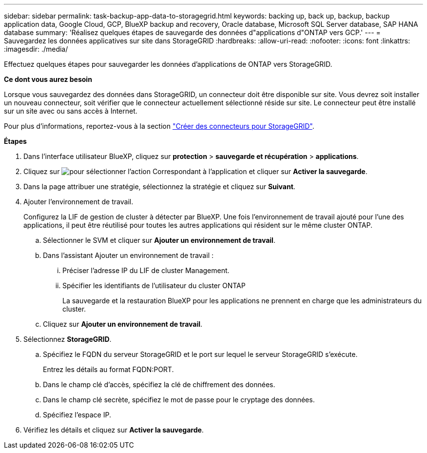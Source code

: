 ---
sidebar: sidebar 
permalink: task-backup-app-data-to-storagegrid.html 
keywords: backing up, back up, backup, backup application data, Google Cloud, GCP, BlueXP backup and recovery, Oracle database, Microsoft SQL Server database, SAP HANA database 
summary: 'Réalisez quelques étapes de sauvegarde des données d"applications d"ONTAP vers GCP.' 
---
= Sauvegardez les données applicatives sur site dans StorageGRID
:hardbreaks:
:allow-uri-read: 
:nofooter: 
:icons: font
:linkattrs: 
:imagesdir: ./media/


[role="lead"]
Effectuez quelques étapes pour sauvegarder les données d'applications de ONTAP vers StorageGRID.

*Ce dont vous aurez besoin*

Lorsque vous sauvegardez des données dans StorageGRID, un connecteur doit être disponible sur site. Vous devrez soit installer un nouveau connecteur, soit vérifier que le connecteur actuellement sélectionné réside sur site. Le connecteur peut être installé sur un site avec ou sans accès à Internet.

Pour plus d'informations, reportez-vous à la section link:task-backup-onprem-private-cloud.html#creating-or-switching-connectors["Créer des connecteurs pour StorageGRID"].

*Étapes*

. Dans l'interface utilisateur BlueXP, cliquez sur *protection* > *sauvegarde et récupération* > *applications*.
. Cliquez sur image:icon-action.png["pour sélectionner l'action"] Correspondant à l'application et cliquer sur *Activer la sauvegarde*.
. Dans la page attribuer une stratégie, sélectionnez la stratégie et cliquez sur *Suivant*.
. Ajouter l'environnement de travail.
+
Configurez la LIF de gestion de cluster à détecter par BlueXP. Une fois l'environnement de travail ajouté pour l'une des applications, il peut être réutilisé pour toutes les autres applications qui résident sur le même cluster ONTAP.

+
.. Sélectionner le SVM et cliquer sur *Ajouter un environnement de travail*.
.. Dans l'assistant Ajouter un environnement de travail :
+
... Préciser l'adresse IP du LIF de cluster Management.
... Spécifier les identifiants de l'utilisateur du cluster ONTAP
+
La sauvegarde et la restauration BlueXP pour les applications ne prennent en charge que les administrateurs du cluster.



.. Cliquez sur *Ajouter un environnement de travail*.


. Sélectionnez *StorageGRID*.
+
.. Spécifiez le FQDN du serveur StorageGRID et le port sur lequel le serveur StorageGRID s'exécute.
+
Entrez les détails au format FQDN:PORT.

.. Dans le champ clé d'accès, spécifiez la clé de chiffrement des données.
.. Dans le champ clé secrète, spécifiez le mot de passe pour le cryptage des données.
.. Spécifiez l'espace IP.


. Vérifiez les détails et cliquez sur *Activer la sauvegarde*.

